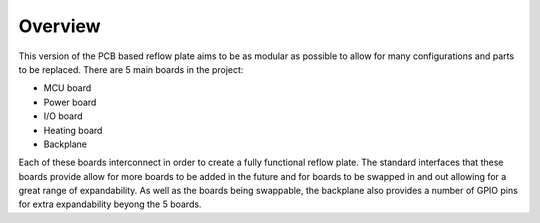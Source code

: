 Overview
############

This version of the PCB based reflow plate aims to be as modular as
possible to allow for many configurations and parts to be replaced.
There are 5 main boards in the project:

* MCU board
* Power board
* I/O board
* Heating board
* Backplane
  
Each of these boards interconnect in order to create a fully functional
reflow plate. The standard interfaces that these boards provide allow
for more boards to be added in the future and for boards to be swapped
in and out allowing for a great range of expandability. As well as the
boards being swappable, the backplane also provides a number of GPIO
pins for extra expandability beyong the 5 boards.
